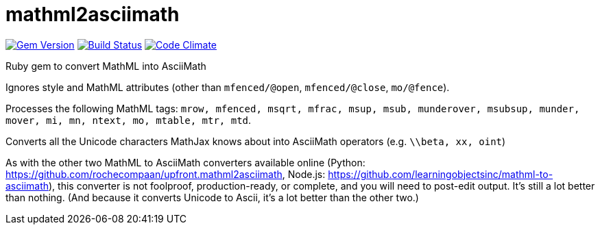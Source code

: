 = mathml2asciimath

image:https://img.shields.io/gem/v/mathml2asciimath.svg["Gem Version", link="https://rubygems.org/gems/mathml2asciimath"]
image:https://img.shields.io/travis/riboseinc/mathml2asciimath/master.svg["Build Status", link="https://travis-ci.com/riboseinc/mathml2asciimath"]
image:https://codeclimate.com/github/riboseinc/mathml2asciimath/badges/gpa.svg["Code Climate", link="https://codeclimate.com/github/riboseinc/mathml2asciimath"]

Ruby gem to convert MathML into AsciiMath

Ignores style and MathML attributes (other than `mfenced/@open`, `mfenced/@close`, `mo/@fence`).

Processes the following MathML tags: `mrow, mfenced, msqrt, mfrac, msup, msub, munderover, msubsup, munder, mover, mi, mn, ntext, mo, mtable, mtr, mtd`.

Converts all the Unicode characters MathJax knows about into AsciiMath operators (e.g. `\\beta, xx, oint`)

As with the other two MathML to AsciiMath converters available online (Python: https://github.com/rochecompaan/upfront.mathml2asciimath, Node.js: https://github.com/learningobjectsinc/mathml-to-asciimath), this converter is not foolproof, production-ready, or complete, and you will need to post-edit output. It's still a lot better than nothing. (And because it converts Unicode to Ascii, it's a lot better than the other two.)

